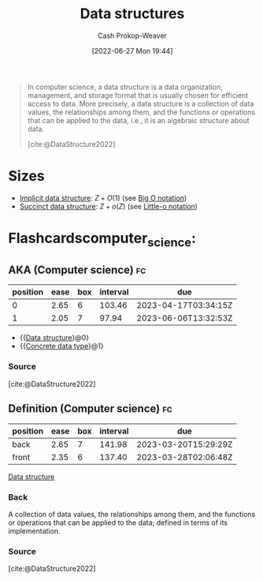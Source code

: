 :PROPERTIES:
:ID:       738c2ba7-a272-417d-9b6d-b6952d765280
:ROAM_ALIASES: "Concrete data type" "Data structure"
:LAST_MODIFIED: [2023-02-28 Tue 06:59]
:END:
#+title: Data structures
#+hugo_custom_front_matter: :slug "738c2ba7-a272-417d-9b6d-b6952d765280"
#+author: Cash Prokop-Weaver
#+date: [2022-06-27 Mon 19:44]
#+filetags: :concept:

#+begin_quote
In computer science, a data structure is a data organization, management, and storage format that is usually chosen for efficient access to data. More precisely, a data structure is a collection of data values, the relationships among them, and the functions or operations that can be applied to the data, i.e., it is an algebraic structure about data.

[cite:@DataStructure2022]
#+end_quote

* Sizes

- [[id:650f4577-c1ec-46c9-b7a6-af8d90756bcd][Implicit data structure]]: \(Z+O(1)\) (see [[id:7ca69182-2f04-4e4a-b426-ec428409d99c][Big O notation]])
- [[id:2aa25a38-8f71-4b31-9f11-d9e4bd1b0bc9][Succinct data structure]]: \(Z+o(Z)\) (see [[id:96e6cece-bfe4-4f80-b526-9578d2431364][Little-o notation]])

* Flashcardscomputer_science:
:PROPERTIES:
:ANKI_DECK: Default
:END:
** AKA (Computer science) :fc:
:PROPERTIES:
:ID:       b95d22e9-5034-488a-83a2-ef7617600482
:ANKI_NOTE_ID: 1656857096282
:FC_CREATED: 2022-07-03T14:04:56Z
:FC_TYPE:  cloze
:FC_CLOZE_MAX: 2
:FC_CLOZE_TYPE: deletion
:END:
:REVIEW_DATA:
| position | ease | box | interval | due                  |
|----------+------+-----+----------+----------------------|
|        0 | 2.65 |   6 |   103.46 | 2023-04-17T03:34:15Z |
|        1 | 2.05 |   7 |    97.94 | 2023-06-06T13:32:53Z |
:END:
- {{[[id:738c2ba7-a272-417d-9b6d-b6952d765280][Data structure]]}@0}
- {{[[id:738c2ba7-a272-417d-9b6d-b6952d765280][Concrete data type]]}@1}
*** Source
[cite:@DataStructure2022]
** Definition (Computer science) :fc:
:PROPERTIES:
:ID:       31227d90-ab77-4b58-b518-b94ca67bb8ec
:ANKI_NOTE_ID: 1656857097156
:FC_CREATED: 2022-07-03T14:04:57Z
:FC_TYPE:  double
:END:
:REVIEW_DATA:
| position | ease | box | interval | due                  |
|----------+------+-----+----------+----------------------|
| back     | 2.65 |   7 |   141.98 | 2023-03-20T15:29:29Z |
| front    | 2.35 |   6 |   137.40 | 2023-03-28T02:06:48Z |
:END:
[[id:738c2ba7-a272-417d-9b6d-b6952d765280][Data structure]]
*** Back
A collection of data values, the relationships among them, and the functions or operations that can be applied to the data; defined in terms of its implementation.
*** Source
[cite:@DataStructure2022]
#+print_bibliography: